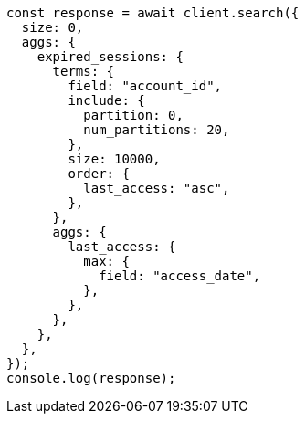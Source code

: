 // This file is autogenerated, DO NOT EDIT
// Use `node scripts/generate-docs-examples.js` to generate the docs examples

[source, js]
----
const response = await client.search({
  size: 0,
  aggs: {
    expired_sessions: {
      terms: {
        field: "account_id",
        include: {
          partition: 0,
          num_partitions: 20,
        },
        size: 10000,
        order: {
          last_access: "asc",
        },
      },
      aggs: {
        last_access: {
          max: {
            field: "access_date",
          },
        },
      },
    },
  },
});
console.log(response);
----
